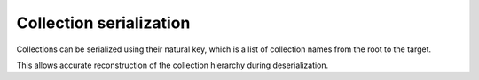 Collection serialization
========================

Collections can be serialized using their natural key, which is a list of collection names from the root to the target.

This allows accurate reconstruction of the collection hierarchy during deserialization.
